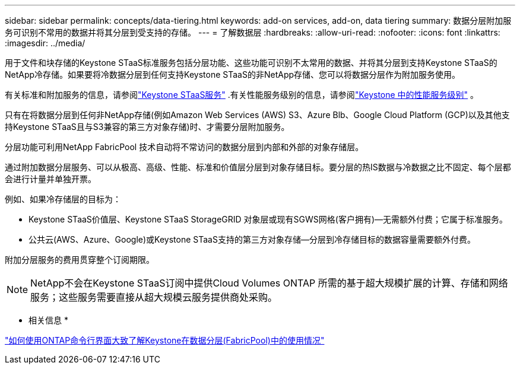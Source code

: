 ---
sidebar: sidebar 
permalink: concepts/data-tiering.html 
keywords: add-on services, add-on, data tiering 
summary: 数据分层附加服务可识别不常用的数据并将其分层到受支持的存储。 
---
= 了解数据层
:hardbreaks:
:allow-uri-read: 
:nofooter: 
:icons: font
:linkattrs: 
:imagesdir: ../media/


[role="lead"]
用于文件和块存储的Keystone STaaS标准服务包括分层功能、这些功能可识别不太常用的数据、并将其分层到支持Keystone STaaS的NetApp冷存储。如果要将冷数据分层到任何支持Keystone STaaS的非NetApp存储、您可以将数据分层作为附加服务使用。

有关标准和附加服务的信息，请参阅link:../concepts/supported-storage-services.html["Keystone STaaS服务"] .有关性能服务级别的信息，请参阅link:../concepts/service-levels.html["Keystone 中的性能服务级别"] 。

只有在将数据分层到任何非NetApp存储(例如Amazon Web Services (AWS) S3、Azure Blb、Google Cloud Platform (GCP)以及其他支持Keystone STaaS且与S3兼容的第三方对象存储)时、才需要分层附加服务。

分层功能可利用NetApp FabricPool 技术自动将不常访问的数据分层到内部和外部的对象存储层。

通过附加数据分层服务、可以从极高、高级、性能、标准和价值层分层到对象存储目标。要分层的热IS数据与冷数据之比不固定、每个层都会进行计量并单独开票。

例如、如果冷存储层的目标为：

* Keystone STaaS价值层、Keystone STaaS StorageGRID 对象层或现有SGWS网格(客户拥有)—无需额外付费；它属于标准服务。
* 公共云(AWS、Azure、Google)或Keystone STaaS支持的第三方对象存储—分层到冷存储目标的数据容量需要额外付费。


附加分层服务的费用贯穿整个订阅期限。


NOTE: NetApp不会在Keystone STaaS订阅中提供Cloud Volumes ONTAP 所需的基于超大规模扩展的计算、存储和网络服务；这些服务需要直接从超大规模云服务提供商处采购。

* 相关信息 *

link:https://kb.netapp.com/hybrid/Keystone/AIQ_Dashboard/How_to_approximate_Keystone_Consumption_with_Data_Tiering_(FabricPool)_through_the_ONTAP_cli["如何使用ONTAP命令行界面大致了解Keystone在数据分层(FabricPool)中的使用情况"^]
